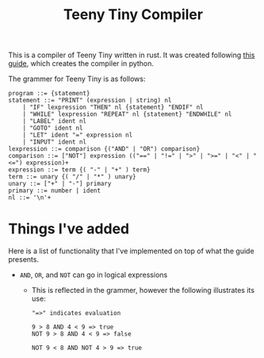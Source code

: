 #+title: Teeny Tiny Compiler

This is a compiler of Teeny Tiny written in rust.
It was created following [[https://web.eecs.utk.edu/~azh/blog/teenytinycompiler1.html][this guide]], which creates the compiler in python.

The grammer for Teeny Tiny is as follows:
#+begin_src text
  program ::= {statement}
  statement ::= "PRINT" (expression | string) nl
      | "IF" lexpression "THEN" nl {statement} "ENDIF" nl
      | "WHILE" lexpression "REPEAT" nl {statement} "ENDWHILE" nl
      | "LABEL" ident nl
      | "GOTO" ident nl
      | "LET" ident "=" expression nl
      | "INPUT" ident nl
  lexpression ::= comparison {("AND" | "OR") comparison}
  comparison ::= ["NOT"] expression (("==" | "!=" | ">" | ">=" | "<" | "<=") expression)+
  expression ::= term {( "-" | "+" ) term}
  term ::= unary {( "/" | "*" ) unary}
  unary ::= ["+" | "-"] primary
  primary ::= number | ident
  nl ::= '\n'+
#+end_src

* Things I've added
Here is a list of functionality that I've implemented on top of what the guide presents.
- ~AND~, ~OR~, and ~NOT~ can go in logical expressions
  - This is reflected in the grammer, however the following illustrates its use:
    #+begin_src text
      "=>" indicates evaluation

      9 > 8 AND 4 < 9 => true
      NOT 9 > 8 AND 4 < 9 => false

      NOT 9 < 8 AND NOT 4 > 9 => true
    #+end_src
